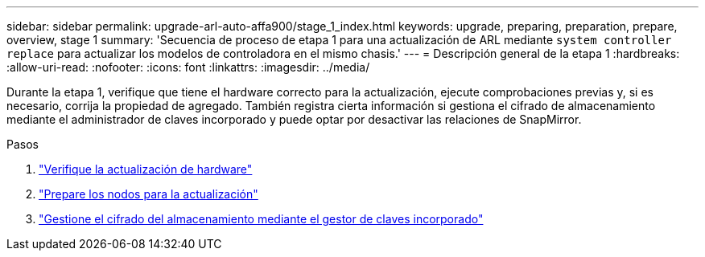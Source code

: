 ---
sidebar: sidebar 
permalink: upgrade-arl-auto-affa900/stage_1_index.html 
keywords: upgrade, preparing, preparation, prepare, overview, stage 1 
summary: 'Secuencia de proceso de etapa 1 para una actualización de ARL mediante `system controller replace` para actualizar los modelos de controladora en el mismo chasis.' 
---
= Descripción general de la etapa 1
:hardbreaks:
:allow-uri-read: 
:nofooter: 
:icons: font
:linkattrs: 
:imagesdir: ../media/


[role="lead"]
Durante la etapa 1, verifique que tiene el hardware correcto para la actualización, ejecute comprobaciones previas y, si es necesario, corrija la propiedad de agregado. También registra cierta información si gestiona el cifrado de almacenamiento mediante el administrador de claves incorporado y puede optar por desactivar las relaciones de SnapMirror.

.Pasos
. link:verify_upgrade_hardware.html["Verifique la actualización de hardware"]
. link:prepare_nodes_for_upgrade.html["Prepare los nodos para la actualización"]
. link:manage_storage_encryption_using_okm.html["Gestione el cifrado del almacenamiento mediante el gestor de claves incorporado"]

